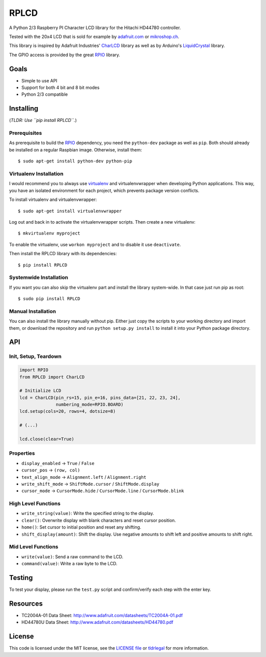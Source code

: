 RPLCD
#####

A Python 2/3 Raspberry PI Character LCD library for the Hitachi HD44780
controller.

Tested with the 20x4 LCD that is sold for example by `adafruit.com
<http://www.adafruit.com/products/198>`_ or `mikroshop.ch
<http://mikroshop.ch/LED_LCD.html?gruppe=7&artikel=84>`_.

.. image:: https://raw.github.com/dbrgn/RPLCD/master/photo.jpg
    :alt: Photo of 20x4 LCD in action

This library is inspired by Adafruit Industries' CharLCD_ library as well as by
Arduino's LiquidCrystal_ library.

The GPIO access is provided by the great RPIO_ library.


Goals
=====

- Simple to use API
- Support for both 4 bit and 8 bit modes
- Python 2/3 compatible


Installing
==========

(*TLDR: Use ``pip install RPLCD``.*)

Prerequisites
-------------

As prerequisite to build the RPIO_ dependency, you need the ``python-dev``
package as well as ``pip``. Both should already be installed on a regular
Raspbian image. Otherwise, install them::

    $ sudo apt-get install python-dev python-pip

Virtualenv Installation
-----------------------

I would recommend you to always use virtualenv_ and virtualenvwrapper when
developing Python applications. This way, you have an isolated environment for
each project, which prevents package version conflicts.

To install virtualenv and virtualenvwrapper::

    $ sudo apt-get install virtualenvwrapper

Log out and back in to activate the virtualenvwrapper scripts. Then create a
new virtualenv::

    $ mkvirtualenv myproject

To enable the virtualenv, use ``workon myproject`` and to disable it use
``deactivate``.

Then install the RPLCD library with its dependencies::

    $ pip install RPLCD

Systemwide Installation
-----------------------

If you want you can also skip the virtualenv part and install the library
system-wide. In that case just run pip as root::

    $ sudo pip install RPLCD

Manual Installation
-------------------

You can also install the library manually without pip. Either just copy the
scripts to your working directory and import them, or download the repository
and run ``python setup.py install`` to install it into your Python package
directory.


API
===

Init, Setup, Teardown
---------------------

.. sourcecode:: python

    import RPIO
    from RPLCD import CharLCD

    # Initialize LCD
    lcd = CharLCD(pin_rs=15, pin_e=16, pins_data=[21, 22, 23, 24],
                  numbering_mode=RPIO.BOARD)
    lcd.setup(cols=20, rows=4, dotsize=8)

    # (...)

    lcd.close(clear=True)

Properties
----------

- ``display_enabled`` -> ``True`` / ``False``
- ``cursor_pos`` -> ``(row, col)``
- ``text_align_mode`` -> ``Alignment.left`` / ``Alignment.right``
- ``write_shift_mode`` -> ``ShiftMode.cursor`` / ``ShiftMode.display``
- ``cursor_mode`` -> ``CursorMode.hide`` / ``CursorMode.line`` / ``CursorMode.blink``

High Level Functions
--------------------

- ``write_string(value)``: Write the specified string to the display.
- ``clear()``: Overwrite display with blank characters and reset cursor position.
- ``home()``: Set cursor to initial position and reset any shifting.
- ``shift_display(amount)``: Shift the display. Use negative amounts to shift
  left and positive amounts to shift right.

Mid Level Functions
-------------------

- ``write(value)``: Send a raw command to the LCD.
- ``command(value)``: Write a raw byte to the LCD.


Testing
=======

To test your display, please run the ``test.py`` script and confirm/verify each
step with the enter key.


Resources
=========

- TC2004A-01 Data Sheet: http://www.adafruit.com/datasheets/TC2004A-01.pdf
- HD44780U Data Sheet: http://www.adafruit.com/datasheets/HD44780.pdf


License
=======

This code is licensed under the MIT license, see the `LICENSE file
<https://github.com/dbrgn/RPLCD/blob/master/LICENSE>`_ or `tldrlegal
<http://www.tldrlegal.com/license/mit-license>`_ for more information. 


.. _rpio: https://github.com/metachris/RPIO
.. _charlcd: https://github.com/adafruit/Adafruit-Raspberry-Pi-Python-Code/tree/master/Adafruit_CharLCD
.. _liquidcrystal: http://arduino.cc/en/Reference/LiquidCrystal
.. _virtualenv: http://blog.dbrgn.ch/2012/9/18/virtualenv-quickstart/
